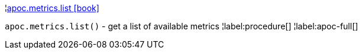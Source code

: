 ¦xref::overview/apoc.metrics/apoc.metrics.list.adoc[apoc.metrics.list icon:book[]] +

`apoc.metrics.list()` - get a list of available metrics
¦label:procedure[]
¦label:apoc-full[]
